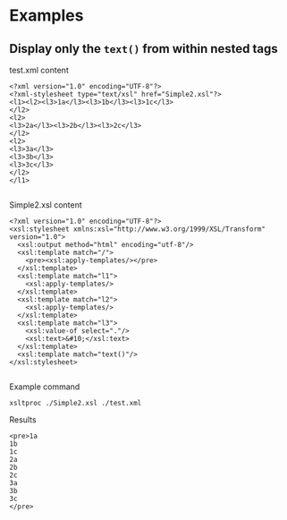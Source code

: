 * Examples
** Display only the =text()= from within nested tags 

test.xml content

#+BEGIN_EXAMPLE
<?xml version="1.0" encoding="UTF-8"?>
<?xml-stylesheet type="text/xsl" href="Simple2.xsl"?>
<l1><l2><l3>1a</l3><l3>1b</l3><l3>1c</l3>
</l2>
<l2>
<l3>2a</l3><l3>2b</l3><l3>2c</l3>
</l2>
<l2>
<l3>3a</l3>
<l3>3b</l3>
<l3>3c</l3>
</l2>
</l1>

#+END_EXAMPLE

Simple2.xsl content

#+BEGIN_EXAMPLE
<?xml version="1.0" encoding="UTF-8"?>
<xsl:stylesheet xmlns:xsl="http://www.w3.org/1999/XSL/Transform" version="1.0">
  <xsl:output method="html" encoding="utf-8"/>
  <xsl:template match="/">
    <pre><xsl:apply-templates/></pre>
  </xsl:template>
  <xsl:template match="l1">
    <xsl:apply-templates/>
  </xsl:template>
  <xsl:template match="l2">
    <xsl:apply-templates/>
  </xsl:template>
  <xsl:template match="l3">
    <xsl:value-of select="."/>
    <xsl:text>&#10;</xsl:text>
  </xsl:template>
  <xsl:template match="text()"/>
</xsl:stylesheet>

#+END_EXAMPLE

Example command

#+BEGIN_SRC shell :results verbatim replace :exports both 
  xsltproc ./Simple2.xsl ./test.xml 
#+END_SRC

Results

#+RESULTS:
#+begin_example
<pre>1a
1b
1c
2a
2b
2c
3a
3b
3c
</pre>
#+end_example

